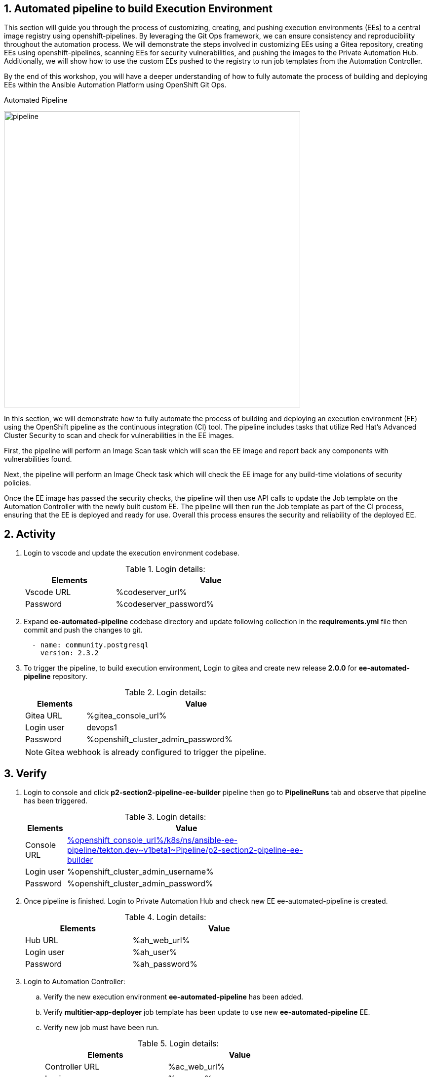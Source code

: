 :numbered:
:GUID: %guid%
:BASE_DOMAIN: %ocp4_base_domain%
:AC_URL: %ac_web_url%
:AC_USER: %ac_user%
:AC_PASSWORD: %ac_password%
:AH_URL: %ah_web_url%
:AH_USER: %ah_user%
:AH_PASSWORD: %ah_password%
:VSCODE_URL: %codeserver_url%
:VSCODE_PASSWORD: %codeserver_password%
:GITEA_URL: %gitea_console_url%
:GITEA_USER: devops1
:GITEA_PASSWORD: %openshift_cluster_admin_password%
:OC_CONSOLE_URL: %openshift_console_url%
:OC_USER: %openshift_cluster_admin_username%
:OC_PASSWORD: %openshift_cluster_admin_password%
:BASTION_HOST: %bastion_public_hostname%
:BASTION_USER: %bastion_ssh_user_name%
:BASTION_PASSWORD: %bastion_ssh_password%


== Automated pipeline to build Execution Environment

This section will guide you through the process of customizing, creating, and pushing execution environments (EEs) to a central image registry using openshift-pipelines. By leveraging the Git Ops framework, we can ensure consistency and reproducibility throughout the automation process. We will demonstrate the steps involved in customizing EEs using a Gitea repository, creating EEs using openshift-pipelines, scanning EEs for security vulnerabilities, and pushing the images to the Private Automation Hub. Additionally, we will show how to use the custom EEs pushed to the registry to run job templates from the Automation Controller. 

By the end of this workshop, you will have a deeper understanding of how to fully automate the process of building and deploying EEs within the Ansible Automation Platform using OpenShift Git Ops.

.Automated Pipeline
image:./images/pipeline_2.png[pipeline,600]

In this section, we will demonstrate how to fully automate the process of building and deploying an execution environment (EE) using the OpenShift pipeline as the continuous integration (CI) tool. The pipeline includes tasks that utilize Red Hat's Advanced Cluster Security to scan and check for vulnerabilities in the EE images.

First, the pipeline will perform an Image Scan task which will scan the EE image and report back any components with vulnerabilities found.

Next, the pipeline will perform an Image Check task which will check the EE image for any build-time violations of security policies.

Once the EE image has passed the security checks, the pipeline will then use API calls to update the Job template on the Automation Controller with the newly built custom EE. The pipeline will then run the Job template as part of the CI process, ensuring that the EE is deployed and ready for use. Overall this process ensures the security and reliability of the deployed EE.

== Activity

. Login to vscode and update the execution environment codebase.
+
.Login details:
[%autowidth.stretch,width=70%,cols="^.^a,^.^a",options="header"]
|====
| Elements | Value
| Vscode URL | {VSCODE_URL}
| Password | {VSCODE_PASSWORD}
|====

. Expand *ee-automated-pipeline* codebase directory and update following collection in the *requirements.yml* file then commit and push the changes to git.

+
[source,text,width=600]
----
  - name: community.postgresql
    version: 2.3.2
----

. To trigger the pipeline, to build execution environment, Login to gitea and create new release *2.0.0* for *ee-automated-pipeline* repository. 
+
.Login details:
[%autowidth.stretch,width=70%,cols="^.^a,^.^a",options="header"]
|====
| Elements | Value
| Gitea URL | {GITEA_URL}
| Login user | {GITEA_USER}
| Password | {GITEA_PASSWORD}
|====
+
NOTE: Gitea webhook is already configured to trigger the pipeline.


== Verify

. Login to console and click *p2-section2-pipeline-ee-builder* pipeline then go to *PipelineRuns* tab and observe that pipeline has been triggered. 
+
.Login details:
[%autowidth.stretch,width=70%,cols="^.^a,^.^a",options="header"]
|====
| Elements | Value
| Console URL | link:{OC_CONSOLE_URL}/k8s/ns/ansible-ee-pipeline/tekton.dev\~v1beta1~Pipeline/p2-section2-pipeline-ee-builder[]
| Login user | {OC_USER}
| Password | {OC_PASSWORD}
|====

. Once pipeline is finished. Login to Private Automation Hub and check new EE ee-automated-pipeline is created. 

+
.Login details:
[%autowidth.stretch,width=70%,cols="^.^a,^.^a",options="header"]
|====
| Elements | Value
| Hub URL | {AH_URL}
| Login user | {AH_USER}
| Password | {AH_PASSWORD}
|====

. Login to Automation Controller:
.. Verify the new execution environment *ee-automated-pipeline* has been added.
.. Verify *multitier-app-deployer* job template has been update to use new *ee-automated-pipeline* EE.
.. Verify new job must have been run.
+
.Login details:
[%autowidth.stretch,width=70%,cols="^.^a,^.^a",options="header"]
|====
| Elements | Value
| Controller URL | {AC_URL}
| Login user | {AC_USER}
| Password | {AC_PASSWORD}
|====

. Verify the application has been deployed using the following link.
+
.EE details:
[%autowidth.stretch,width=70%,cols="^.^a,^.^a"]
|===
| Application URL | link:http://frontend.{GUID}.{BASE_DOMAIN}[]
|===
+
.Web Application
image:./images/frontend.png[frontend,600]
